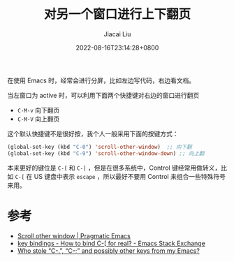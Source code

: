#+TITLE: 对另一个窗口进行上下翻页
#+DATE: 2022-08-16T23:14:28+0800
#+LASTMOD: 2022-08-16T23:32:00+0800
#+AUTHOR: Jiacai Liu
#+LANGUAGE: cn
#+EMAIL: jiacai2050+org@gmail.com
#+OPTIONS: toc:nil num:nil
#+STARTUP: content
#+TAGS[]: movement

在使用 Emacs 时，经常会进行分屏，比如左边写代码，右边看文档。

当左窗口为 active 时，可以利用下面两个快捷键对右边的窗口进行翻页
- =C-M-v= 向下翻页
- =C-M-V= 向上翻页

这个默认快捷键不是很好按，我个人一般采用下面的按键方式：

#+BEGIN_SRC emacs-lisp
(global-set-key (kbd "C-0") 'scroll-other-window)  ;; 向下翻
(global-set-key (kbd "C-9") 'scroll-other-window-down) ;; 向上翻
#+END_SRC


本来更好的键位是 =C-[= 和 =C-]= ，但是在很多系统中，Control 键经常用做转义，比如 =C-[= 在 US 键盘中表示 =escape= ，所以最好不要用 Control 来组合一些特殊符号来用。

* 参考
- [[https://pragmaticemacs.wordpress.com/2016/11/28/scroll-other-window/][Scroll other window | Pragmatic Emacs]]
- [[https://emacs.stackexchange.com/questions/7832/how-to-bind-c-for-real][key bindings - How to bind C-[ for real? - Emacs Stack Exchange]]
- [[https://emacsnotes.wordpress.com/2022/08/16/who-stole-c-c-and-possibly-other-keys-from-my-emacs/][Who stole “C-.”, “C-;” and possibly other keys from my Emacs?]]
